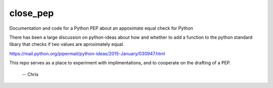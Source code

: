 close_pep
===========

Documentation and code for a Python PEP about an appoximate equal check for Python

There has been a large discussion on python-ideas about how and whether to add a function to the python standard libary that checks if two values are aproximately equal.

https://mail.python.org/pipermail/python-ideas/2015-January/030947.html

This repo serves as a place to experiment with implimentations, and to cooperate on the drafting of a PEP.

 -- Chris
